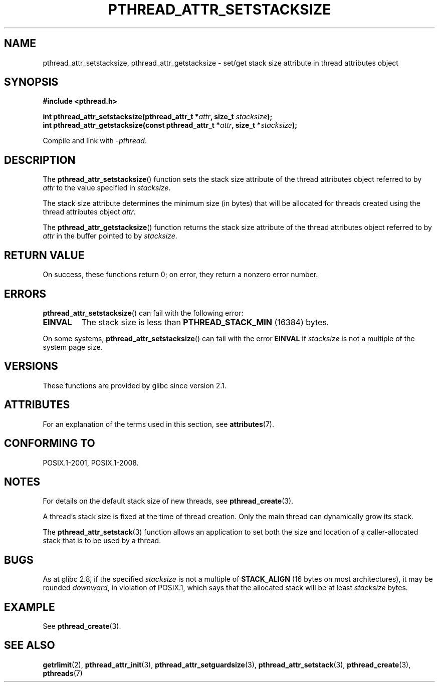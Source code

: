 .\" Copyright (c) 2008 Linux Foundation, written by Michael Kerrisk
.\"     <mtk.manpages@gmail.com>
.\"
.\" %%%LICENSE_START(VERBATIM)
.\" Permission is granted to make and distribute verbatim copies of this
.\" manual provided the copyright notice and this permission notice are
.\" preserved on all copies.
.\"
.\" Permission is granted to copy and distribute modified versions of this
.\" manual under the conditions for verbatim copying, provided that the
.\" entire resulting derived work is distributed under the terms of a
.\" permission notice identical to this one.
.\"
.\" Since the Linux kernel and libraries are constantly changing, this
.\" manual page may be incorrect or out-of-date.  The author(s) assume no
.\" responsibility for errors or omissions, or for damages resulting from
.\" the use of the information contained herein.  The author(s) may not
.\" have taken the same level of care in the production of this manual,
.\" which is licensed free of charge, as they might when working
.\" professionally.
.\"
.\" Formatted or processed versions of this manual, if unaccompanied by
.\" the source, must acknowledge the copyright and authors of this work.
.\" %%%LICENSE_END
.\"
.TH PTHREAD_ATTR_SETSTACKSIZE 3 2015-08-08 "Linux" "Linux Programmer's Manual"
.SH NAME
pthread_attr_setstacksize, pthread_attr_getstacksize \- set/get stack size
attribute in thread attributes object
.SH SYNOPSIS
.nf
.B #include <pthread.h>
.PP
.BI "int pthread_attr_setstacksize(pthread_attr_t *" attr \
", size_t " stacksize );
.BI "int pthread_attr_getstacksize(const pthread_attr_t *" attr \
", size_t *" stacksize );
.PP
Compile and link with \fI\-pthread\fP.
.fi
.SH DESCRIPTION
The
.BR pthread_attr_setstacksize ()
function sets the stack size attribute of the
thread attributes object referred to by
.I attr
to the value specified in
.IR stacksize .

The stack size attribute determines the minimum size (in bytes) that
will be allocated for threads created using the thread attributes object
.IR attr .

The
.BR pthread_attr_getstacksize ()
function returns the stack size attribute of the
thread attributes object referred to by
.I attr
in the buffer pointed to by
.IR stacksize .
.SH RETURN VALUE
On success, these functions return 0;
on error, they return a nonzero error number.
.SH ERRORS
.BR pthread_attr_setstacksize ()
can fail with the following error:
.TP
.B EINVAL
The stack size is less than
.BR PTHREAD_STACK_MIN
(16384) bytes.
.PP
On some systems,
.\" e.g., MacOS
.BR pthread_attr_setstacksize ()
can fail with the error
.B EINVAL
if
.I stacksize
is not a multiple of the system page size.
.SH VERSIONS
These functions are provided by glibc since version 2.1.
.SH ATTRIBUTES
For an explanation of the terms used in this section, see
.BR attributes (7).
.TS
allbox;
lbw28 lb lb
l l l.
Interface	Attribute	Value
T{
.BR pthread_attr_setstacksize (),
.BR pthread_attr_getstacksize ()
T}	Thread safety	MT-Safe
.TE
.SH CONFORMING TO
POSIX.1-2001, POSIX.1-2008.
.SH NOTES
For details on the default stack size of new threads, see
.BR pthread_create (3).

A thread's stack size is fixed at the time of thread creation.
Only the main thread can dynamically grow its stack.

The
.BR pthread_attr_setstack (3)
function allows an application to set both the size and location
of a caller-allocated stack that is to be used by a thread.
.SH BUGS
As at glibc 2.8,
if the specified
.I stacksize
is not a multiple of
.BR STACK_ALIGN
(16 bytes on most architectures), it may be rounded
.IR downward ,
in violation of POSIX.1, which says that the allocated stack will
be at least
.I stacksize
bytes.
.SH EXAMPLE
See
.BR pthread_create (3).
.SH SEE ALSO
.BR getrlimit (2),
.BR pthread_attr_init (3),
.BR pthread_attr_setguardsize (3),
.BR pthread_attr_setstack (3),
.BR pthread_create (3),
.BR pthreads (7)

